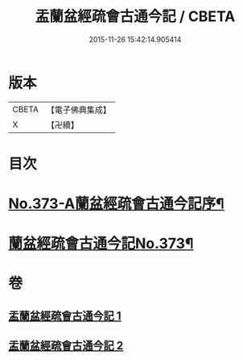 #+TITLE: 盂蘭盆經疏會古通今記 / CBETA
#+DATE: 2015-11-26 15:42:14.905414
* 版本
 |     CBETA|【電子佛典集成】|
 |         X|【卍續】    |

* 目次
* [[file:KR6i0368_001.txt::001-0483a1][No.373-A蘭盆經疏會古通今記序¶]]
* [[file:KR6i0368_001.txt::0483b1][蘭盆經疏會古通今記No.373¶]]
* 卷
** [[file:KR6i0368_001.txt][盂蘭盆經疏會古通今記 1]]
** [[file:KR6i0368_002.txt][盂蘭盆經疏會古通今記 2]]
